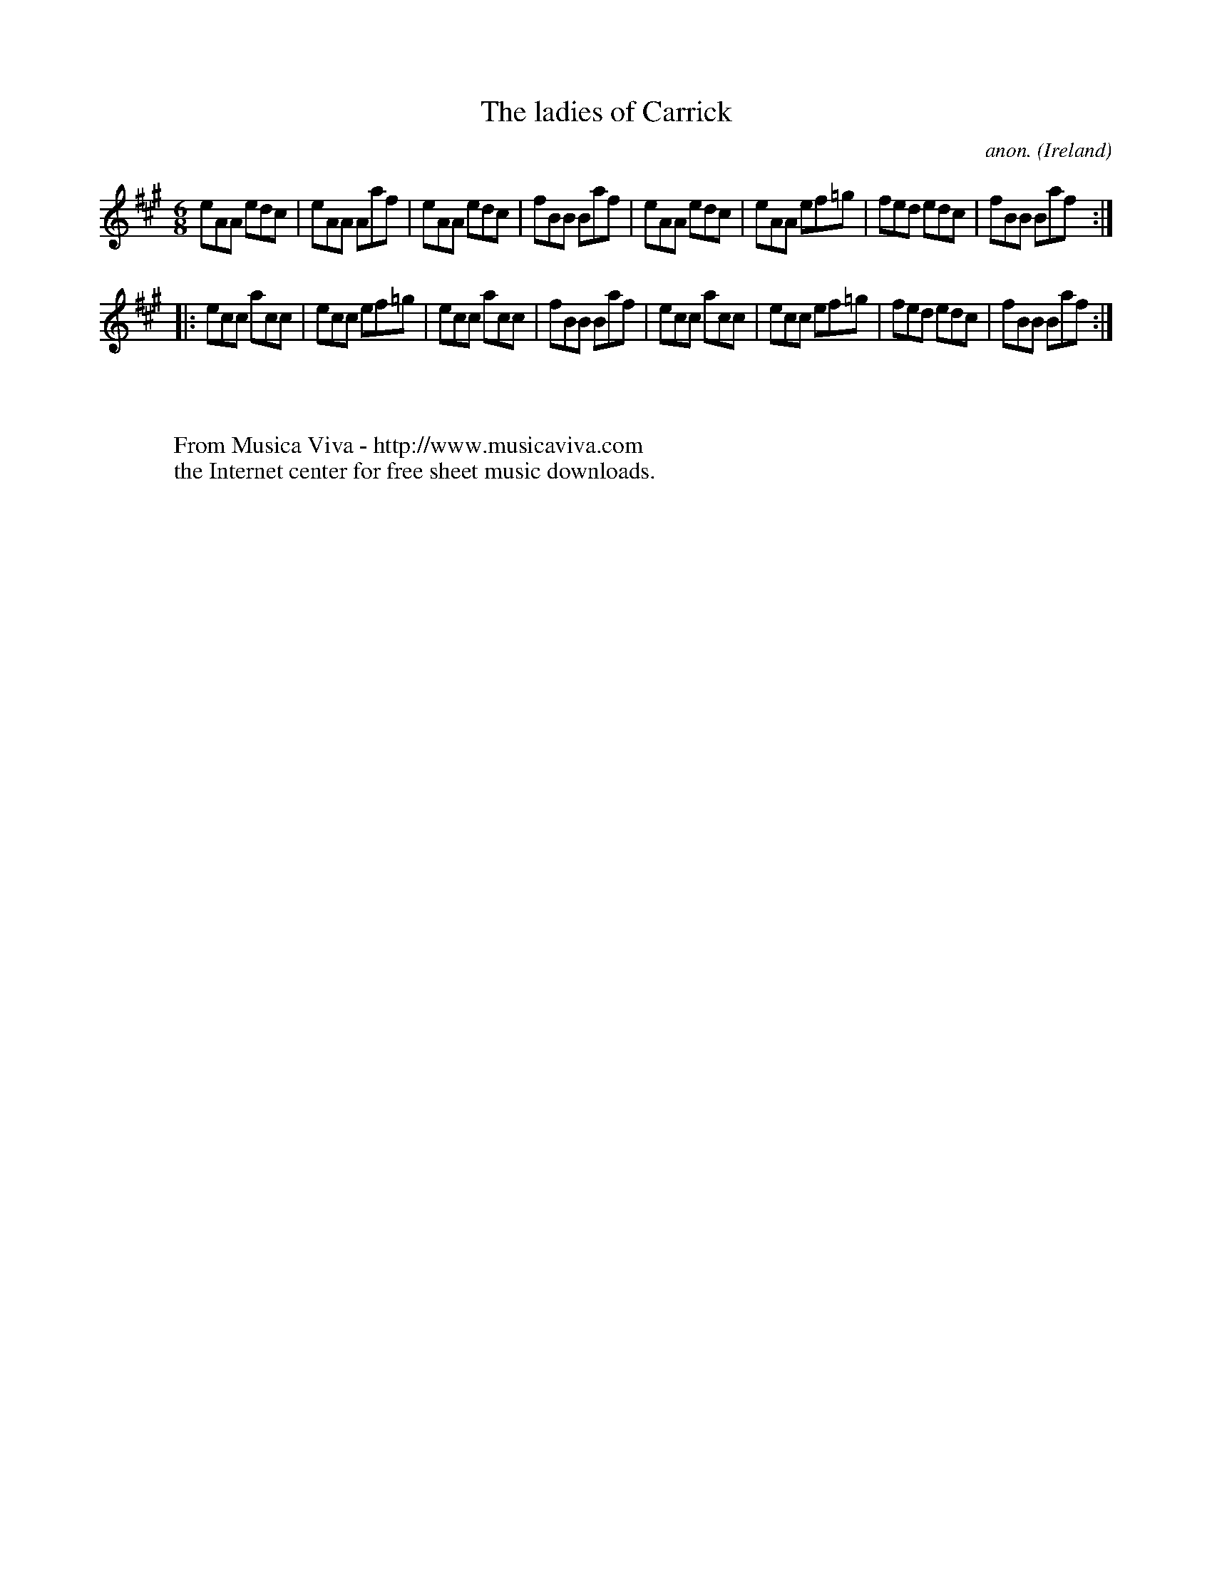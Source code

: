 X:164
T:The ladies of Carrick
C:anon.
O:Ireland
B:Francis O'Neill: "The Dance Music of Ireland" (1907) no. 164
R:Double jig
Z:Transcribed by Frank Nordberg - http://www.musicaviva.com
F:http://www.musicaviva.com/abc/tunes/ireland/oneill-1001/0164/oneill-1001-0164-1.abc
M:6/8
L:1/8
K:A
eAA edc|eAA Aaf|eAA edc|fBB Baf|eAA edc|eAA ef=g|fed edc|fBB Baf:|
|:ecc acc|ecc ef=g|ecc acc|fBB Baf|ecc acc|ecc ef=g|fed edc|fBB Baf:|
W:
W:
W:  From Musica Viva - http://www.musicaviva.com
W:  the Internet center for free sheet music downloads.
